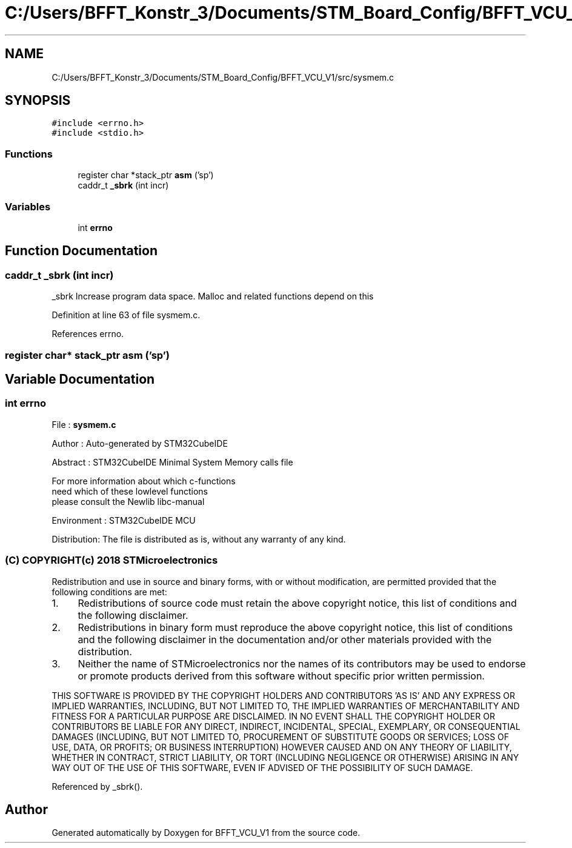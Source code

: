 .TH "C:/Users/BFFT_Konstr_3/Documents/STM_Board_Config/BFFT_VCU_V1/src/sysmem.c" 3 "Fri Dec 13 2019" "BFFT_VCU_V1" \" -*- nroff -*-
.ad l
.nh
.SH NAME
C:/Users/BFFT_Konstr_3/Documents/STM_Board_Config/BFFT_VCU_V1/src/sysmem.c
.SH SYNOPSIS
.br
.PP
\fC#include <errno\&.h>\fP
.br
\fC#include <stdio\&.h>\fP
.br

.SS "Functions"

.in +1c
.ti -1c
.RI "register char *stack_ptr \fBasm\fP ('sp')"
.br
.ti -1c
.RI "caddr_t \fB_sbrk\fP (int incr)"
.br
.in -1c
.SS "Variables"

.in +1c
.ti -1c
.RI "int \fBerrno\fP"
.br
.in -1c
.SH "Function Documentation"
.PP 
.SS "caddr_t _sbrk (int incr)"
_sbrk Increase program data space\&. Malloc and related functions depend on this 
.PP
Definition at line 63 of file sysmem\&.c\&.
.PP
References errno\&.
.SS "register char* stack_ptr asm ('sp')"

.SH "Variable Documentation"
.PP 
.SS "int errno"
File : \fBsysmem\&.c\fP
.PP
Author : Auto-generated by STM32CubeIDE
.PP
Abstract : STM32CubeIDE Minimal System Memory calls file 
.PP
.nf
             For more information about which c-functions
          need which of these lowlevel functions
          please consult the Newlib libc-manual

.fi
.PP
.PP
Environment : STM32CubeIDE MCU
.PP
Distribution: The file is distributed as is, without any warranty of any kind\&.
.PP
.SS "(C) COPYRIGHT(c) 2018 STMicroelectronics"
.PP
Redistribution and use in source and binary forms, with or without modification, are permitted provided that the following conditions are met:
.IP "1." 4
Redistributions of source code must retain the above copyright notice, this list of conditions and the following disclaimer\&.
.IP "2." 4
Redistributions in binary form must reproduce the above copyright notice, this list of conditions and the following disclaimer in the documentation and/or other materials provided with the distribution\&.
.IP "3." 4
Neither the name of STMicroelectronics nor the names of its contributors may be used to endorse or promote products derived from this software without specific prior written permission\&.
.PP
.PP
THIS SOFTWARE IS PROVIDED BY THE COPYRIGHT HOLDERS AND CONTRIBUTORS 'AS IS' AND ANY EXPRESS OR IMPLIED WARRANTIES, INCLUDING, BUT NOT LIMITED TO, THE IMPLIED WARRANTIES OF MERCHANTABILITY AND FITNESS FOR A PARTICULAR PURPOSE ARE DISCLAIMED\&. IN NO EVENT SHALL THE COPYRIGHT HOLDER OR CONTRIBUTORS BE LIABLE FOR ANY DIRECT, INDIRECT, INCIDENTAL, SPECIAL, EXEMPLARY, OR CONSEQUENTIAL DAMAGES (INCLUDING, BUT NOT LIMITED TO, PROCUREMENT OF SUBSTITUTE GOODS OR SERVICES; LOSS OF USE, DATA, OR PROFITS; OR BUSINESS INTERRUPTION) HOWEVER CAUSED AND ON ANY THEORY OF LIABILITY, WHETHER IN CONTRACT, STRICT LIABILITY, OR TORT (INCLUDING NEGLIGENCE OR OTHERWISE) ARISING IN ANY WAY OUT OF THE USE OF THIS SOFTWARE, EVEN IF ADVISED OF THE POSSIBILITY OF SUCH DAMAGE\&. 
.PP
Referenced by _sbrk()\&.
.SH "Author"
.PP 
Generated automatically by Doxygen for BFFT_VCU_V1 from the source code\&.
